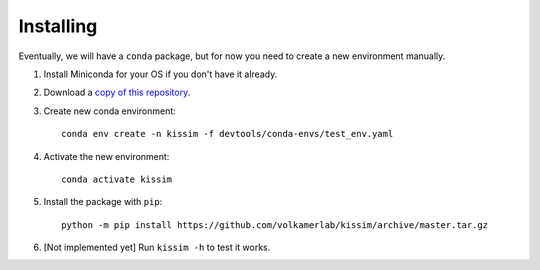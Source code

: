 Installing
==========

Eventually, we will have a ``conda`` package, but for now you need to create a new environment manually.

1. Install Miniconda for your OS if you don't have it already.
2. Download a `copy of this repository <https://github.com/volkamerlab/kissim/archive/master.zip>`_.
3. Create new conda environment::

    conda env create -n kissim -f devtools/conda-envs/test_env.yaml

4. Activate the new environment::

    conda activate kissim

5. Install the package with ``pip``::

    python -m pip install https://github.com/volkamerlab/kissim/archive/master.tar.gz

6. [Not implemented yet] Run ``kissim -h`` to test it works.